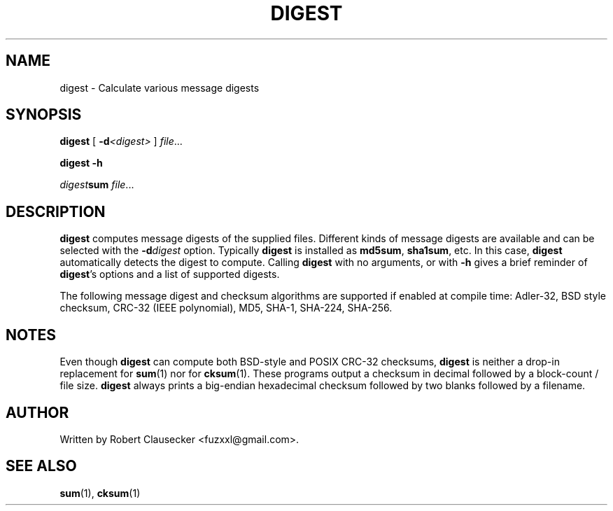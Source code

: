 .TH DIGEST 1
.SH NAME
digest \- Calculate various message digests

.SH SYNOPSIS
\fBdigest \fR[
.BI -d <digest>
\fR]
.IR file ...

.B digest
.B -h

\fIdigest\fBsum
.IR file ...

.SH DESCRIPTION
\fBdigest\fR computes message digests of the supplied files. Different kinds of
message digests are available and can be selected with the
.BI -d digest
option. Typically \fBdigest\fR is installed as \fBmd5sum\fR, \fBsha1sum\fR, etc.
In this case, \fBdigest\fR automatically detects the digest to compute. Calling
\fBdigest\fR with no arguments, or with \fB-h\fR gives a brief reminder of
\fBdigest\fR's options and a list of supported digests.

The following message digest and checksum algorithms are supported if enabled
at compile time: Adler-32, BSD style checksum, CRC-32 (IEEE polynomial), MD5,
SHA-1, SHA-224, SHA-256.

.SH NOTES
Even though \fBdigest\fR can compute both BSD-style and POSIX CRC-32 checksums,
\fBdigest\fR is neither a drop-in replacement for
.BR sum (1)
nor for
.BR cksum (1).
These programs output a checksum in decimal followed by a block-count / file
size. \fBdigest\fR always prints a big-endian hexadecimal checksum followed by
two blanks followed by a filename.

.SH AUTHOR
Written by Robert Clausecker <fuzxxl@gmail.com>.

.SH SEE ALSO
.BR sum (1),
.BR cksum (1)









